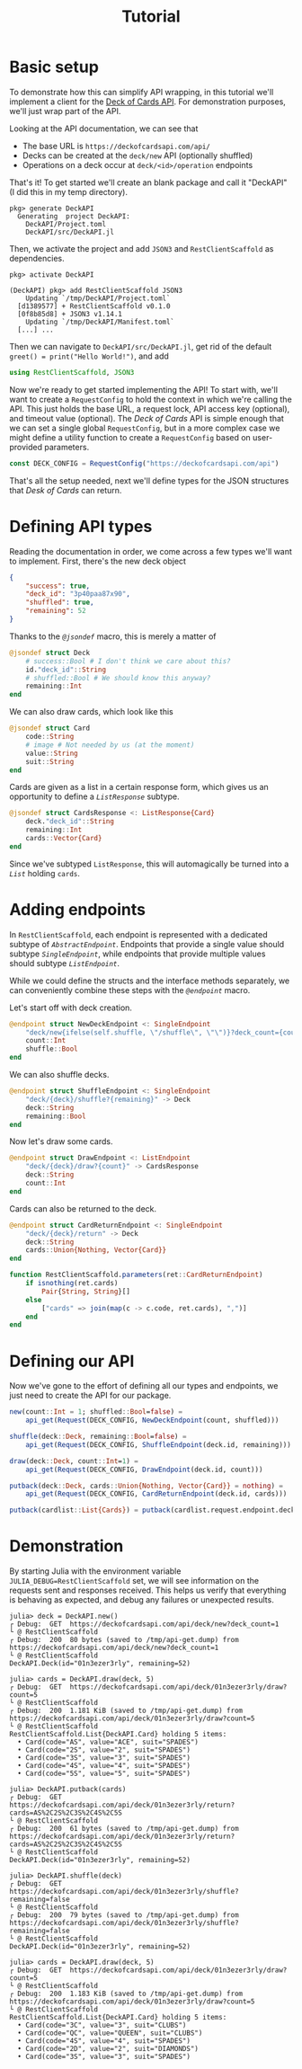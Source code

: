 #+title: Tutorial
#+property: header-args:julia :tangle DeckAPI.jl :comments no

* Basic setup

To demonstrate how this can simplify API wrapping, in this tutorial we'll
implement a client for the [[https://deckofcardsapi.com/][Deck of Cards API]]. For demonstration purposes, we'll
just wrap part of the API.

Looking at the API documentation, we can see that
+ The base URL is =https://deckofcardsapi.com/api/=
+ Decks can be created at the =deck/new= API (optionally shuffled)
+ Operations on a deck occur at =deck/<id>/operation= endpoints

That's it! To get started we'll create an blank package and call it "DeckAPI" (I
did this in my temp directory).

#+begin_example
pkg> generate DeckAPI
  Generating  project DeckAPI:
    DeckAPI/Project.toml
    DeckAPI/src/DeckAPI.jl
#+end_example

Then, we activate the project and add =JSON3= and =RestClientScaffold= as
dependencies.

#+begin_example
pkg> activate DeckAPI

(DeckAPI) pkg> add RestClientScaffold JSON3
    Updating `/tmp/DeckAPI/Project.toml`
  [d1389577] + RestClientScaffold v0.1.0
  [0f8b85d8] + JSON3 v1.14.1
    Updating `/tmp/DeckAPI/Manifest.toml`
  [...] ...
#+end_example

Then we can navigate to =DeckAPI/src/DeckAPI.jl=, get rid of the default
~greet() = print("Hello World!")~, and add

#+begin_src julia
using RestClientScaffold, JSON3
#+end_src

Now we're ready to get started implementing the API! To start with, we'll want
to create a ~RequestConfig~ to hold the context in which we're calling the API.
This just holds the base URL, a request lock, API access key (optional), and
timeout value (optional). The /Deck of Cards/ API is simple enough that we can set
a single global ~RequestConfig~, but in a more complex case we might define a
utility function to create a ~RequestConfig~ based on user-provided parameters.

#+begin_src julia
const DECK_CONFIG = RequestConfig("https://deckofcardsapi.com/api")
#+end_src

That's all the setup needed, next we'll define types for the JSON structures
that /Desk of Cards/ can return.

* Defining API types

Reading the documentation in order, we come across a few types we'll want to
implement. First, there's the new deck object

#+begin_src json
{
    "success": true,
    "deck_id": "3p40paa87x90",
    "shuffled": true,
    "remaining": 52
}
#+end_src

Thanks to the [[@ref][~@jsondef~]] macro, this is merely a matter of

#+begin_src julia
@jsondef struct Deck
    # success::Bool # I don't think we care about this?
    id."deck_id"::String
    # shuffled::Bool # We should know this anyway?
    remaining::Int
end
#+end_src

We can also draw cards, which look like this

#+begin_src julia
@jsondef struct Card
    code::String
    # image # Not needed by us (at the moment)
    value::String
    suit::String
end
#+end_src

Cards are given as a list in a certain response form, which gives us an
opportunity to define a [[@ref][~ListResponse~]] subtype.

#+begin_src julia
@jsondef struct CardsResponse <: ListResponse{Card}
    deck."deck_id"::String
    remaining::Int
    cards::Vector{Card}
end
#+end_src

Since we've subtyped ~ListResponse~, this will automagically be turned into a [[@ref][~List~]]
holding ~cards~.

* Adding endpoints

In =RestClientScaffold=, each endpoint is represented with a dedicated subtype of
[[@ref][~AbstractEndpoint~]]. Endpoints that provide a single value should subtype
[[@ref][~SingleEndpoint~]], while endpoints that provide multiple values should subtype [[@ref][~ListEndpoint~]].

While we could define the structs and the interface methods separately, we can
conveniently combine these steps with the [[@ref][~@endpoint~]] macro.

Let's start off with deck creation.

#+begin_src julia
@endpoint struct NewDeckEndpoint <: SingleEndpoint
    "deck/new{ifelse(self.shuffle, \"/shuffle\", \"\")}?deck_count={count}" -> Deck
    count::Int
    shuffle::Bool
end
#+end_src

We can also shuffle decks.

#+begin_src julia
@endpoint struct ShuffleEndpoint <: SingleEndpoint
    "deck/{deck}/shuffle?{remaining}" -> Deck
    deck::String
    remaining::Bool
end
#+end_src

Now let's draw some cards.

#+begin_src julia
@endpoint struct DrawEndpoint <: ListEndpoint
    "deck/{deck}/draw?{count}" -> CardsResponse
    deck::String
    count::Int
end
#+end_src

Cards can also be returned to the deck.

#+begin_src julia
@endpoint struct CardReturnEndpoint <: SingleEndpoint
    "deck/{deck}/return" -> Deck
    deck::String
    cards::Union{Nothing, Vector{Card}}
end

function RestClientScaffold.parameters(ret::CardReturnEndpoint)
    if isnothing(ret.cards)
        Pair{String, String}[]
    else
        ["cards" => join(map(c -> c.code, ret.cards), ",")]
    end
end
#+end_src

* Defining our API

Now we've gone to the effort of defining all our types and endpoints, we just
need to create the API for our package.

#+begin_src julia
new(count::Int = 1; shuffled::Bool=false) =
    api_get(Request(DECK_CONFIG, NewDeckEndpoint(count, shuffled)))
#+end_src

#+begin_src julia
shuffle(deck::Deck, remaining::Bool=false) =
    api_get(Request(DECK_CONFIG, ShuffleEndpoint(deck.id, remaining)))
#+end_src

#+begin_src julia
draw(deck::Deck, count::Int=1) =
    api_get(Request(DECK_CONFIG, DrawEndpoint(deck.id, count)))
#+end_src

#+begin_src julia
putback(deck::Deck, cards::Union{Nothing, Vector{Card}} = nothing) =
    api_get(Request(DECK_CONFIG, CardReturnEndpoint(deck.id, cards)))

putback(cardlist::List{Cards}) = putback(cardlist.request.endpoint.deck, cardlist.items)
#+end_src

* Demonstration

By starting Julia with the environment variable =JULIA_DEBUG=RestClientScaffold=
set, we will see information on the requests sent and responses received. This
helps us verify that everything is behaving as expected, and debug any
failures or unexpected results.

#+begin_src julia-repl
julia> deck = DeckAPI.new()
┌ Debug:  GET  https://deckofcardsapi.com/api/deck/new?deck_count=1
└ @ RestClientScaffold
┌ Debug:  200  80 bytes (saved to /tmp/api-get.dump) from https://deckofcardsapi.com/api/deck/new?deck_count=1
└ @ RestClientScaffold
DeckAPI.Deck(id="01n3ezer3rly", remaining=52)

julia> cards = DeckAPI.draw(deck, 5)
┌ Debug:  GET  https://deckofcardsapi.com/api/deck/01n3ezer3rly/draw?count=5
└ @ RestClientScaffold
┌ Debug:  200  1.181 KiB (saved to /tmp/api-get.dump) from https://deckofcardsapi.com/api/deck/01n3ezer3rly/draw?count=5
└ @ RestClientScaffold
RestClientScaffold.List{DeckAPI.Card} holding 5 items:
  • Card(code="AS", value="ACE", suit="SPADES")
  • Card(code="2S", value="2", suit="SPADES")
  • Card(code="3S", value="3", suit="SPADES")
  • Card(code="4S", value="4", suit="SPADES")
  • Card(code="5S", value="5", suit="SPADES")

julia> DeckAPI.putback(cards)
┌ Debug:  GET  https://deckofcardsapi.com/api/deck/01n3ezer3rly/return?cards=AS%2C2S%2C3S%2C4S%2C5S
└ @ RestClientScaffold
┌ Debug:  200  61 bytes (saved to /tmp/api-get.dump) from https://deckofcardsapi.com/api/deck/01n3ezer3rly/return?cards=AS%2C2S%2C3S%2C4S%2C5S
└ @ RestClientScaffold
DeckAPI.Deck(id="01n3ezer3rly", remaining=52)

julia> DeckAPI.shuffle(deck)
┌ Debug:  GET  https://deckofcardsapi.com/api/deck/01n3ezer3rly/shuffle?remaining=false
└ @ RestClientScaffold
┌ Debug:  200  79 bytes (saved to /tmp/api-get.dump) from https://deckofcardsapi.com/api/deck/01n3ezer3rly/shuffle?remaining=false
└ @ RestClientScaffold
DeckAPI.Deck(id="01n3ezer3rly", remaining=52)

julia> cards = DeckAPI.draw(deck, 5)
┌ Debug:  GET  https://deckofcardsapi.com/api/deck/01n3ezer3rly/draw?count=5
└ @ RestClientScaffold
┌ Debug:  200  1.183 KiB (saved to /tmp/api-get.dump) from https://deckofcardsapi.com/api/deck/01n3ezer3rly/draw?count=5
└ @ RestClientScaffold
RestClientScaffold.List{DeckAPI.Card} holding 5 items:
  • Card(code="3C", value="3", suit="CLUBS")
  • Card(code="QC", value="QUEEN", suit="CLUBS")
  • Card(code="4S", value="4", suit="SPADES")
  • Card(code="2D", value="2", suit="DIAMONDS")
  • Card(code="3S", value="3", suit="SPADES")
#+end_src
